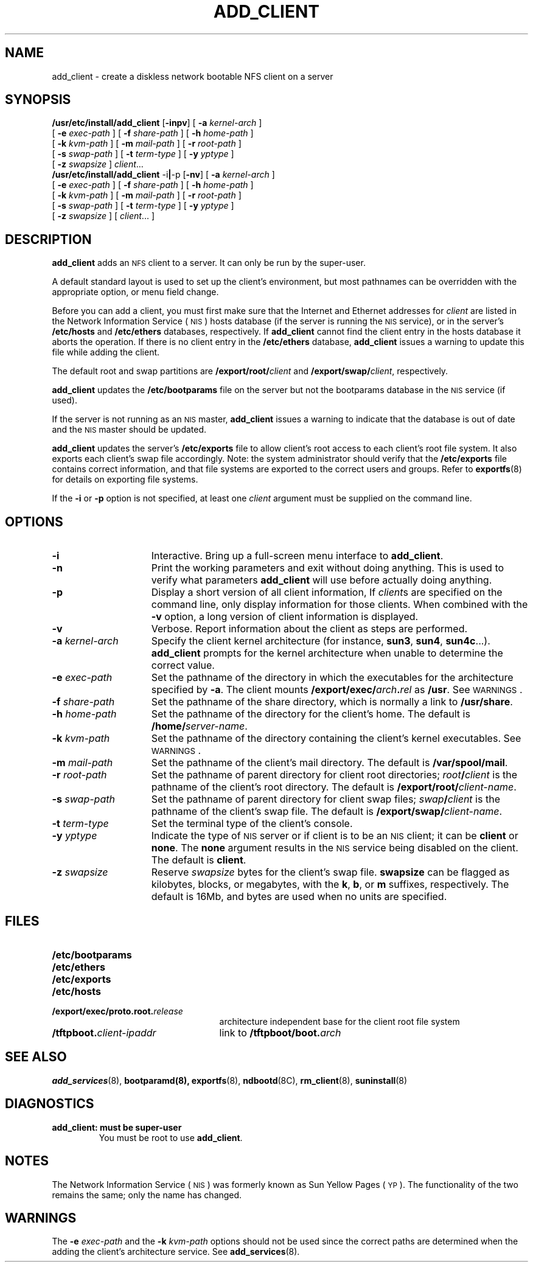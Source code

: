 .\" @(#)add_client.8 1.1 92/07/30 SMI;
.TH ADD_CLIENT 8 "7 October 1990"
.SH NAME
add_client \- create a diskless network bootable NFS client on a server
.SH SYNOPSIS
.B /usr/etc/install/add_client 
.RB [ \-inpv ]
[
.B \-a 
.I kernel-arch
]
.if n .ti +5n
[
.B \-e 
.I exec-path
]
[
.B \-f 
.I share-path
]
[
.B \-h
.I home-path
]
.if n .ti +5n
.if t .ti +.5i
[
.B \-k
.I kvm-path
]
[
.B \-m
.I mail-path
]
[
.B \-r 
.I root-path
]
.if n .ti +5n
[
.B \-s 
.I swap-path
]
[
.B \-t
.I term-type
]
.if t .ti +.5i
[
.B \-y 
.I yptype
]
.if n .ti +5n
[
.B \-z 
.I swapsize
]
.IR client \|.\|.\|.
.br
.B /usr/etc/install/add_client 
.RB \-i \||\| \-p
.RB [ \-nv ]
[
.B \-a 
.I kernel-arch
]
.if n .ti +5n
[
.B \-e 
.I exec-path
]
[
.B \-f 
.I share-path
]
.if t .ti +.5i
[
.B \-h
.I home-path
]
.if n .ti +5n
[
.B \-k
.I kvm-path
]
[
.B \-m
.I mail-path
]
[
.B \-r 
.I root-path
]
.if n .ti +5n
[
.B \-s 
.I swap-path
]
.if t .ti +.5i
[
.B \-t
.I term-type
]
[
.B \-y 
.I yptype
]
.if n .ti +5n
[
.B \-z 
.I swapsize
]
[
.IR client \|.\|.\|.
]
.SH DESCRIPTION
.IX "add_client command" "" "\fLadd_client\fP command"
.LP
.B add_client
adds an
.SM NFS
client to a server.
It can only be run by the super-user.
.LP
A default standard layout is used to set up the 
client's environment, but most
pathnames can be overridden with the appropriate option,
or menu field change.
.LP
Before you can add a client, you must first make sure that the Internet
and Ethernet addresses for
.I client
are listed in the 
Network Information Service
(\s-1NIS\s0)
hosts database (if the server is running the
.SM NIS
service),
or in the server's
.B /etc/hosts
and
.B /etc/ethers
databases, respectively.
If
.B add_client
cannot find the client entry in the hosts database
it aborts the operation.
If there is no client entry in the
.B /etc/ethers
database,
.B add_client 
issues a warning to update this file while adding the client.
.LP
The default root and swap partitions are
.BI /export/root/ client
and
.BI /export/swap/ client\fR,
respectively.
.LP
.B add_client
updates the
.B /etc/bootparams
file on the server but not the bootparams database in the
.SM NIS
service
(if used).
.LP
If the server is not running as an
.SM NIS 
master,
.BR add_client
issues a warning to indicate that
the database is out of date and the
.SM NIS
master should be updated.
.LP
.B add_client
updates the server's
.B /etc/exports
file to allow client's root access to each client's root file system.
It also exports each client's swap file accordingly.
Note: the system administrator should verify that the
.B /etc/exports
file contains correct information, and that file systems
are exported to the correct users and groups.
Refer to
.BR exportfs (8)
for details on exporting file systems.
.LP
If the
.B \-i
or 
.B \-p
option is not specified,
at least one
.I client
argument must be supplied on the command line.
.br
.ne 10
.SH OPTIONS
.TP 15
.B \-i
Interactive.
Bring up a full-screen menu interface to
.BR add_client .
.TP
.B \-n
Print the working parameters and exit without doing anything.
This is used to verify what parameters 
.B add_client
will use before actually doing anything.
.TP
.B \-p
Display a short version of all client information,
If 
.IR client s
are specified on the command line,
only display information for those clients.
When combined with the 
.B \-v
option, a long version of client information is displayed.
.TP
.BI \-v
Verbose.
Report information about the client as steps are performed.
.TP
.BI \-a " kernel-arch"
Specify the client kernel architecture (for instance, 
.BR sun3 ,
.BR sun4 ,
.BR sun4c .\|.\|.). 
.B add_client
prompts for the kernel architecture when unable to determine
the correct value.
.TP
.BI \-e " exec-path"
Set the pathname of the directory in which the
executables for the architecture specified by
.BR \-a .
The client mounts
.BI /export/exec/ arch . rel
as
.BR /usr . 
See
.SM WARNINGS\s0.
.TP
.BI \-f " share-path"
Set the pathname of the share directory, which is normally a link to
.BR /usr/share .
.TP
.BI \-h " home-path"
Set the pathname of the directory for the client's home.  
The default is
.BI /home/ server-name\fR.
.TP
.BI \-k " kvm-path"
Set the pathname of the directory containing the client's kernel
executables.
See
.SM WARNINGS\s0.
.TP
.BI \-m " mail-path"
Set the pathname of the client's mail directory.  
The default is
.BR /var/spool/mail .
.TP
.BI \-r " root-path"
Set the pathname of parent directory for client root directories; 
.IB root / client
is the pathname of the client's root directory.
The default is
.BI /export/root/ client-name\fR.
.TP
.BI \-s " swap-path"
Set the pathname of parent directory for client swap files;  
.IB swap / client
is the pathname of the client's swap file.
The default is
.BI /export/swap/ client-name\fR.
.TP
.BI \-t " term-type"
Set the terminal type of the client's console.
.br
.ne 5
.TP
.BI \-y " yptype"
Indicate the type of 
.SM NIS
server or if client is to be an
.SM NIS
client; it can be
.BR client
or
.BR none .
The
.BR none
argument results in the
.SM NIS
service being disabled on the client.  The default is
.BR client .
.TP
.BI \-z " swapsize"
Reserve
.I swapsize
bytes for the client's swap file. 
.BR swapsize
can be flagged as kilobytes, blocks, or
megabytes, with the
.BR k ,
.BR b ,
or
.B m
suffixes, respectively.
The default is 16Mb, and bytes are used when no
units are specified.
.SH FILES
.PD 0
.TP 25
.B /etc/bootparams
.TP
.B /etc/ethers
.TP
.B /etc/exports
.TP
.B /etc/hosts
.TP
.BI /export/exec/proto.root. release
architecture independent base for the
client root file system
.TP
.BI /tftpboot. client-ipaddr
link to
.BI /tftpboot/boot. arch
.PD
.SH "SEE ALSO"
.BR add_services (8),
.BR bootparamd(8),
.BR exportfs (8),
.BR ndbootd (8C),
.BR rm_client (8),
.BR suninstall (8)
.LP
.TX INSTALL
.SH DIAGNOSTICS
.TP
.B "add_client: must be super-user"
You must be root to use
.BR add_client .
.SH NOTES
.LP
The Network Information Service
(\s-1NIS\s0)
was formerly known as Sun Yellow Pages
(\s-1YP\s0). 
The functionality of the two remains the same;
only the name has changed.
.SH WARNINGS
.LP
The
.BI \-e " exec-path"
and
the
.BI \-k " kvm-path"
options should not be used since the correct paths
are determined when the adding the client's architecture service.
See
.BR add_services (8).
